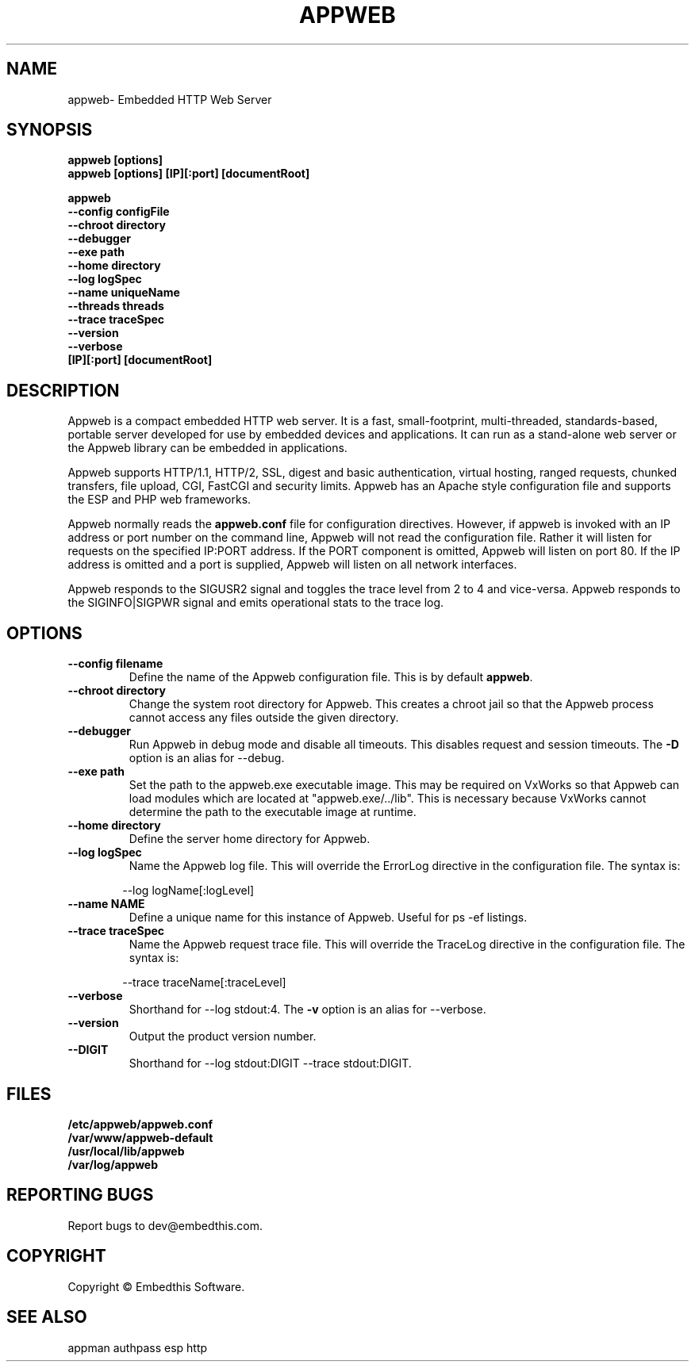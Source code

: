 .TH APPWEB "1" "March 2014" "appweb" "User Commands"
.SH NAME
appweb\- Embedded HTTP Web Server
.SH SYNOPSIS
.B appweb [options]
.br
.B appweb [options] [IP][:port] [documentRoot]
.P
.B appweb
    \fB--config configFile\fR
    \fB--chroot directory\fR
    \fB--debugger\fR
    \fB--exe path\fR
    \fB--home directory\fR
    \fB--log logSpec\fR
    \fB--name uniqueName\fR
    \fB--threads threads\fR
    \fB--trace traceSpec\fR
    \fB--version\fR
    \fB--verbose\fR
    \fB[IP][:port] [documentRoot]\fR
.SH DESCRIPTION
Appweb is a compact embedded HTTP web server.  It is a fast, small-footprint, multi-threaded, standards-based,
portable server developed for use by embedded devices and applications.  It can run as a stand-alone
web server or the Appweb library can be embedded in applications.
.P
Appweb supports HTTP/1.1, HTTP/2, SSL, digest and basic authentication, virtual hosting, ranged requests, chunked transfers,
file upload, CGI, FastCGI and security limits.  Appweb has an Apache style configuration file and supports the ESP and PHP web frameworks.
.P
Appweb normally reads the \fBappweb.conf\fR file for configuration directives. However, if appweb is invoked with
an IP address or port number on the command line, Appweb will not read the configuration file. Rather it will
listen for requests on the specified IP:PORT address. If the PORT component is omitted, Appweb will listen
on port 80. If the IP address is omitted and a port is supplied, Appweb will listen on all network interfaces.
.P
Appweb responds to the SIGUSR2 signal and toggles the trace level from 2 to 4 and vice-versa. Appweb responds to the
SIGINFO|SIGPWR signal and emits operational stats to the trace log.
.SH OPTIONS
.TP
\fB\--config filename\fR
Define the name of the Appweb configuration file. This is by default \fBappweb\fR.
.TP
\fB\--chroot directory\fR
Change the system root directory for Appweb. This creates a chroot jail so that the Appweb process cannot access
any files outside the given directory.
.TP
\fB\--debugger\fR
Run Appweb in debug mode and disable all timeouts. This disables request and session timeouts.
The \fB-D\fR option is an alias for --debug.
.TP
\fB\--exe path\fR
Set the path to the appweb.exe executable image. This may be required on VxWorks so that Appweb can
load modules which are located at "appweb.exe/../lib". This is necessary because VxWorks cannot determine
the path to the executable image at runtime.
.TP
\fB\--home directory\fR
Define the server home directory for Appweb.
.TP
\fB\--log logSpec\fR
Name the Appweb log file. This will override the ErrorLog directive
in the configuration file. The syntax is:
.PP
.RS 6
 --log logName[:logLevel]
.RE
.TP
\fB\--name NAME\fR
Define a unique name for this instance of Appweb. Useful for ps -ef listings.
.TP
\fB\--trace traceSpec\fR
Name the Appweb request trace file. This will override the TraceLog directive
in the configuration file.
The syntax is:
.PP
.RS 6
 --trace traceName[:traceLevel]
.RE
.TP
\fB\--verbose\fR
Shorthand for --log stdout:4. The \fB-v\fR option is an alias for --verbose.
.TP
\fB\--version\fR
Output the product version number.
.TP
\fB\--DIGIT\fR
Shorthand for --log stdout:DIGIT --trace stdout:DIGIT.
.PP
.SH FILES
.PD 0
.B /etc/appweb/appweb.conf
.br
.B /var/www/appweb-default
.br
.B /usr/local/lib/appweb
.br
.B /var/log/appweb
.br
.PD
.SH "REPORTING BUGS"
Report bugs to dev@embedthis.com.
.SH COPYRIGHT
Copyright \(co Embedthis Software.
.br
.SH "SEE ALSO"
appman authpass esp http
